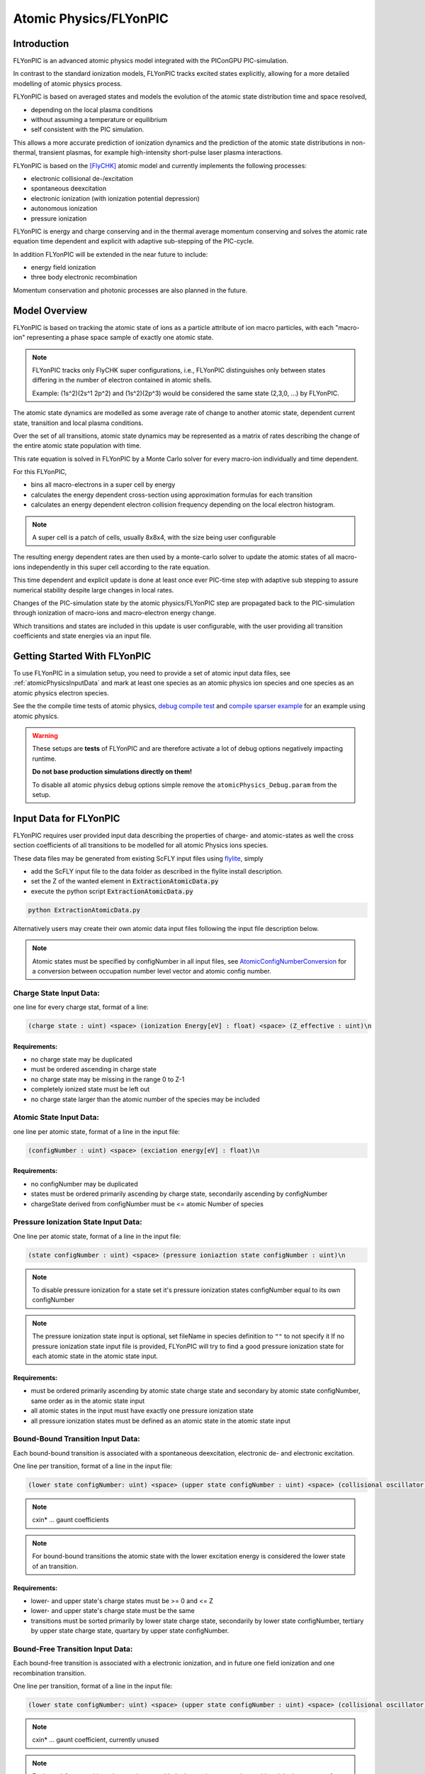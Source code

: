 .. _model-atomicPhysics:

Atomic Physics/FLYonPIC
======================

.. moduleauthor:: Brian Marre

Introduction
------------

FLYonPIC is an advanced atomic physics model integrated with the PIConGPU PIC-simulation.

In contrast to the standard ionization models, FLYonPIC tracks excited states explicitly, allowing for a more detailed modelling of atomic physics process.

FLYonPIC is based on averaged states and models the evolution of the atomic state distribution time and space resolved,

- depending on the local plasma conditions
- without assuming a temperature or equilibrium
- self consistent with the PIC simulation.

This allows a more accurate prediction of ionization dynamics and the prediction of the atomic state distributions in non-thermal, transient plasmas, for example high-intensity short-pulse laser plasma interactions.

FLYonPIC is based on the [FlyCHK]_ atomic model and currently implements the following processes:

- electronic collisional de-/excitation
- spontaneous deexcitation
- electronic ionization (with ionization potential depression)
- autonomous ionization
- pressure ionization

FLYonPIC is energy and charge conserving and in the thermal average momentum conserving and solves the atomic rate equation time dependent and explicit with adaptive sub-stepping of the PIC-cycle.

In addition FLYonPIC will be extended in the near future to include:

- energy field ionization
- three body electronic recombination

Momentum conservation and photonic processes are also planned in the future.

Model Overview
--------------

FLYonPIC is based on tracking the atomic state of ions as a particle attribute of ion macro particles, with each "macro-ion" representing a phase space sample of exactly one atomic state.

.. note::
   FLYonPIC tracks only FlyCHK super configurations, i.e., FLYonPIC distinguishes only between states differing in the number of electron contained in atomic shells.

   Example: (1s^2)(2s^1 2p^2) and (1s^2)(2p^3) would be considered the same state (2,3,0, ...) by FLYonPIC.

The atomic state dynamics are modelled as some average rate of change to another atomic state, dependent current state, transition and local plasma conditions.

Over the set of all transitions, atomic state dynamics may be represented as a matrix of rates describing the change of the entire atomic state population with time.

This rate equation is solved in FLYonPIC by a Monte Carlo solver for every macro-ion individually and time dependent.

For this FLYonPIC,

- bins all macro-electrons in a super cell by energy
- calculates the energy dependent cross-section using approximation formulas for each transition
- calculates an energy dependent electron collision frequency depending on the local electron histogram.

.. note::

   A super cell is a patch of cells, usually 8x8x4, with the size being user configurable

The resulting energy dependent rates are then used by a monte-carlo solver to update the atomic states of all macro-ions independently in this super cell according to the rate equation.

This time dependent and explicit update is done at least once ever PIC-time step with adaptive sub stepping to assure numerical stability despite large changes in local rates.

Changes of the PIC-simulation state by the atomic physics/FLYonPIC step are propagated back to the PIC-simulation through ionization of macro-ions and macro-electron energy change.

Which transitions and states are included in this update is user configurable, with the user providing all transition coefficients and state energies via an input file.

Getting Started With FLYonPIC
-----------------------------

To use FLYonPIC in a simulation setup, you need to provide a set of atomic input data files, see :ref:`atomicPhysicsInputData` and mark at least one species as an atomic physics ion species and one species as an atomic physics electron species.

See the the compile time tests of atomic physics, `debug compile test <https://github.com/ComputationalRadiationPhysics/picongpu/tree/dev/share/picongpu/tests/compileSparser>`_ and `compile sparser example <https://github.com/ComputationalRadiationPhysics/picongpu/tree/dev/share/picongpu/tests/compileAtomicPhysics>`_ for an example using atomic physics.

.. warning::

  These setups are **tests** of FLYonPIC and are therefore activate a lot of debug options negatively impacting runtime.

  **Do not base production simulations directly on them!**

  To disable all atomic physics debug options simple remove the ``atomicPhysics_Debug.param`` from the setup.

Input Data for FLYonPIC
-----------------------

.. _atomicPhysicsInputData:

FLYonPIC requires user provided input data describing the properties of charge- and atomic-states as well the cross section coefficients of all transitions to be modelled for all atomic Physics ions species.

These data files may be generated from existing ScFLY input files using `flylite <https://github.com/BrianMarre/flylite/tree/dev>`_, simply

- add the ScFLY input file to the data folder as described in the flylite install description.
- set the Z of the wanted element in :code:`ExtractionAtomicData.py`
- execute the python script :code:`ExtractionAtomicData.py`

.. code-block::

   python ExtractionAtomicData.py

Alternatively users may create their own atomic data input files following the input file description below.

.. note::

   Atomic states must be specified by configNumber in all input files, see `AtomicConfigNumberConversion <https://github.com/ComputationalRadiationPhysics/SCFlyTools/blob/main/AtomicConfigNumberConversion.py>`_ for a conversion between occupation number level vector and atomic config number.

Charge State Input Data:
^^^^^^^^^^^^^^^^^^^^^^^^

one line for every charge stat, format of a line:

.. code-block::

   (charge state : uint) <space> (ionization Energy[eV] : float) <space> (Z_effective : uint)\n

Requirements:
~~~~~~~~~~~~~
- no charge state may be duplicated
- must be ordered ascending in charge state
- no charge state may be missing in the range 0 to Z-1
- completely ionized state must be left out
- no charge state larger than the atomic number of the species may be included

Atomic State Input Data:
^^^^^^^^^^^^^^^^^^^^^^^^
one line per atomic state, format of a line in the input file:

.. code-block::

   (configNumber : uint) <space> (exciation energy[eV] : float)\n

Requirements:
~~~~~~~~~~~~~
- no configNumber may be duplicated
- states must be ordered primarily ascending by charge state, secondarily ascending by configNumber
- chargeState derived from configNumber must be <= atomic Number of species

Pressure Ionization State Input Data:
^^^^^^^^^^^^^^^^^^^^^^^^^^^^^^^^^^^^^

One line per atomic state, format of a line in the input file:

.. code-block::

   (state configNumber : uint) <space> (pressure ioniaztion state configNumber : uint)\n

.. note::

   To disable pressure ionization for a state set it's pressure ionization states configNumber equal to its own configNumber

.. note::
   The pressure ionization state input is optional, set fileName in species definition to ``""`` to not specify it
   If no pressure ionization state input file is provided, FLYonPIC will try to find a good pressure ionization state for each atomic state in the atomic state input.

Requirements:
~~~~~~~~~~~~~
- must be ordered primarily ascending by atomic state charge state and secondary by atomic state configNumber, same order as in the atomic state input
- all atomic states in the input must have exactly one pressure ionization state
- all pressure ionization states must be defined as an atomic state in the atomic state input

Bound-Bound Transition Input Data:
^^^^^^^^^^^^^^^^^^^^^^^^^^^^^^^^^^
Each bound-bound transition is associated with a spontaneous deexcitation, electronic de- and electronic excitation.

One line per transition, format of a line in the input file:

.. code-block::

   (lower state configNumber: uint) <space> (upper state configNumber : uint) <space> (collisional oscillator strength : float) <space> (absorption oscillator strength : float) <space> (cxin1 : float) <space> (cxin2 : float) <space> (cxin3 : float) <space> (cxin4 : float) <space> (cxin5 : float)

.. note::

   cxin* ... gaunt coefficients

.. note::
   For bound-bound transitions the atomic state with the lower excitation energy is considered the lower state of an transition.

Requirements:
~~~~~~~~~~~~~
- lower- and upper state's charge states must be >= 0 and <= Z
- lower- and upper state's charge state must be the same
- transitions must be sorted primarily by lower state charge state, secondarily by lower state configNumber, tertiary by upper state charge state, quartary by upper state configNumber.

Bound-Free Transition Input Data:
^^^^^^^^^^^^^^^^^^^^^^^^^^^^^^^^^
Each bound-free transition is associated with a electronic ionization, and in future one field ionization and one recombination transition.

One line per transition, format of a line in the input file:

.. code-block::

   (lower state configNumber: uint) <space> (upper state configNumber : uint) <space> (collisional oscillator strength : float) <space> (absorption oscillator strength : float) <space> (cxin1 : float) <space> (cxin2 : float) <space> (cxin3 : float) <space> (cxin4 : float) <space> (cxin5 : float)  <space> (cxin6 : float) <space> (cxin7 : float) <space> (cxin8 : float)

.. note::

   cxin* ... gaunt coefficient, currently unused

.. note::

    For bound-free transitions the atomic state with the lower charge state is considered the lower state of an transition.

Requirements:
~~~~~~~~~~~~~
- lower- and upper state's charge states must be >= 0 and <= Z
- lower state's charge state must be smaller than the upper state's charge state
- transitions must be sorted primarily by lower state charge state, secondarily by lower state configNumber, tertiary by upper state charge state, quartary by upper state configNumber.

Autonomous Transition Input Data:
^^^^^^^^^^^^^^^^^^^^^^^^^^^^^^^^^
Each autonomous transition is associated with an autonomous ionization.

One line per transition, format of a line in the input file:

.. code-block::

   (lower state configNumber: uint) <space> (upper state configNumber : uint) <space> (rate[1/s] : float)

.. note::

    For autonomous transition the atomic state with the overall lower energy is considered the lower state of an transition.

Requirements:
~~~~~~~~~~~~~
- lower- and upper state's charge states must be >= 0 and <= Z
- lower state's charge state must be larger than the upper state's charge state
- transitions must be sorted primarily by lower state charge state, secondarily by lower state configNumber, tertiary by upper state charge state, quartary by upper state configNumber.

FLYonPIC step
-------------

overview of the FLYonPIC step

.. image:: media/AtomicPhyiscsStep_v3_1.svg
   :name: model-FLYonPIC_Step
   :width: 100%

.. [FlyCHK]
   H.-K.Chung, M.H. Chen, R.W. Lee
   "Extension of atomic configuration sets of the Non-LTE model in the application to the Ka diagnostics of hot dense matter"
   High Energy Density Physics 3 (2007) 57-64
   https://doi.org/10.1016/j.hedp.2007.02.001
